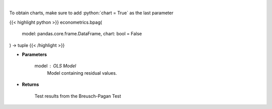 .. role:: python(code)
    :language: python
    :class: highlight

|

.. raw:: html

    <h3>
    > Calculate test statistics for heteroscedasticity
    </h3>

To obtain charts, make sure to add :python:`chart = True` as the last parameter

{{< highlight python >}}
econometrics.bpag(
    model: pandas.core.frame.DataFrame,
    chart: bool = False
) -> tuple
{{< /highlight >}}

* **Parameters**

    model : *OLS Model*
        Model containing residual values.

    
* **Returns**

    Test results from the Breusch-Pagan Test
    